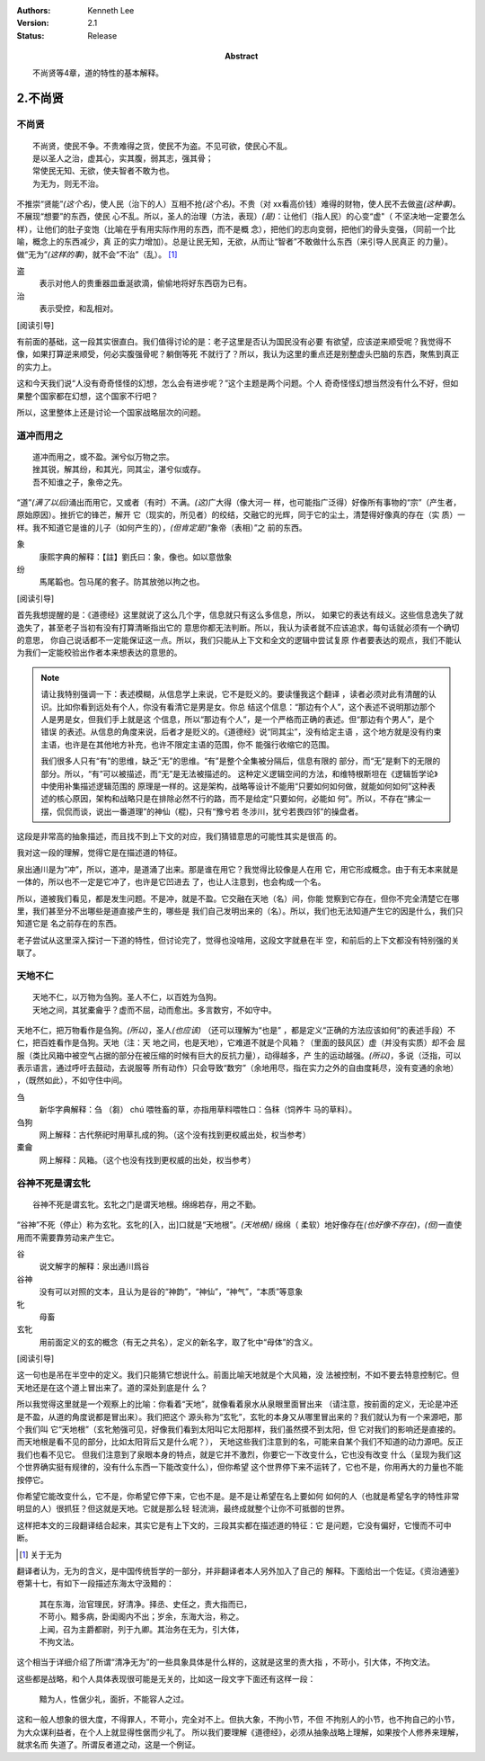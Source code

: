.. Kenneth Lee 版权所有 2017-2021

:Authors: Kenneth Lee
:Version: 2.1
:Status: Release
:Abstract: 不尚贤等4章，道的特性的基本解释。

2.不尚贤
********

不尚贤
=======
::

    不尚贤，使民不争。不贵难得之货，使民不为盗。不见可欲，使民心不乱。
    是以圣人之治，虚其心，实其腹，弱其志，强其骨；
    常使民无知、无欲，使夫智者不敢为也。
    为无为，则无不治。

不推崇“贤能”\ *(这个名)*\ ，使人民（治下的人）互相不抢\ *(这个名)*\ 。不贵（对
xx看高价钱）难得的财物，使人民不去做盗\ *(这种事)*\ 。不展现“想要”的东西，使民
心不乱。所以，圣人的治理（方法，表现）\ *(是)*\ ：让他们（指人民）的心变“虚"（
不坚决地一定要怎么样），让他们的肚子变饱（比喻在乎有用实际作用的东西，而不是概
念），把他们的志向变弱，把他们的骨头变强，（同前一个比喻，概念上的东西减少，真
正的实力增加）。总是让民无知，无欲，从而让“智者”不敢做什么东西（来引导人民真正
的力量）。做“无为”\ *(这样的事)*\ ，就不会“不治”（乱）。 [1]_

盗
        表示对他人的贵重器皿垂涎欲滴，偷偷地将好东西窃为已有。

治
        表示受控，和乱相对。

[阅读引导]

有前面的基础，这一段其实很直白。我们值得讨论的是：老子这里是否认为国民没有必要
有欲望，应该逆来顺受呢？我觉得不像，如果打算逆来顺受，何必实腹强骨呢？躺倒等死
不就行了？所以，我认为这里的重点还是别整虚头巴脑的东西，聚焦到真正的实力上。

这和今天我们说“人没有奇奇怪怪的幻想，怎么会有进步呢？”这个主题是两个问题。个人
奇奇怪怪幻想当然没有什么不好，但如果整个国家都在幻想，这个国家不行吧？

所以，这里整体上还是讨论一个国家战略层次的问题。

道冲而用之
============
::

    道冲而用之，或不盈。渊兮似万物之宗。
    挫其锐，解其纷，和其光，同其尘，湛兮似或存。
    吾不知谁之子，象帝之先。

“道”\ *(满了以后)*\ 涌出而用它，又或者（有时）不满。\ *(这)*\ 广大得（像大河一
样，也可能指广泛得）好像所有事物的“宗”（产生者，原始原因）。挫折它的锋芒，解开
它（现实的，所见者）的绞结，交融它的光辉，同于它的尘土，清楚得好像真的存在（实
质）一样。我不知道它是谁的儿子（如何产生的），\ *(但肯定是)*\ “象帝（表相）”之
前的东西。

象
        康熙字典的解释：【註】劉氏曰：象，像也。如以意倣象

纷
        馬尾韜也。包马尾的套子。防其放弛以拘之也。

[阅读引导]

首先我想提醒的是：《道德经》这里就说了这么几个字，信息就只有这么多信息，所以，
如果它的表达有歧义。这些信息逸失了就逸失了，甚至老子当初有没有打算清晰指出它的
意思你都无法判断。所以，我认为读者就不应该追求，每句话就必须有一个确切的意思，
你自己说话都不一定能保证这一点。所以，我们只能从上下文和全文的逻辑中尝试复原
作者要表达的观点，我们不能认为我们一定能校验出作者本来想表达的意思的。

.. note::

   请让我特别强调一下：表述模糊，从信息学上来说，它不是贬义的。要读懂我这个翻译
   ，读者必须对此有清醒的认识。比如你看到远处有个人，你没有看清它是男是女。你总
   结这个信息：“那边有个人”，这个表述不说明那边那个人是男是女，但我们手上就是这
   个信息，所以“那边有个人”，是一个严格而正确的表述。但“那边有个男人”，是个错误
   的表述。从信息的角度来说，后者才是贬义的。《道德经》说“同其尘”，没有给定主语
   ，这个地方就是没有约束主语，也许是在其他地方补充，也许不限定主语的范围，你不
   能强行收缩它的范围。

   我们很多人只有“有”的思维，缺乏“无”的思维。“有”是整个全集被分隔后，信息有限的
   部分，而“无”是剩下的无限的部分。所以，“有”可以被描述，而“无”是无法被描述的。
   这种定义逻辑空间的方法，和维特根斯坦在《逻辑哲学论》中使用补集描述逻辑范围的
   原理是一样的。这是架构，战略等设计不能用“只要如何如何做，就能如何如何”这种表
   述的核心原因，架构和战略只是在排除必然不行的路，而不是给定“只要如何，必能如
   何”。所以，不存在“拂尘一摆，侃侃而谈，说出一番道理”的神仙（棍)，只有“豫兮若
   冬涉川，犹兮若畏四邻”的操盘者。

这段是非常高的抽象描述，而且找不到上下文的对应，我们猜错意思的可能性其实是很高
的。

我对这一段的理解，觉得它是在描述道的特征。

泉出通川是为“冲”，所以，道冲，是道涌了出来。那是谁在用它？我觉得比较像是人在用
它，用它形成概念。由于有无本来就是一体的，所以也不一定是它冲了，也许是它凹进去
了，也让人注意到，也会构成一个名。

所以，道被我们看见，都是发生问题。不是冲，就是不盈。它交融在天地（名）间，你能
觉察到它存在，但你不完全清楚它在哪里，我们甚至分不出哪些是道直接产生的，哪些是
我们自己发明出来的（名）。所以，我们也无法知道产生它的因是什么，我们只知道它是
名之前存在的东西。

老子尝试从这里深入探讨一下道的特性，但讨论完了，觉得也没啥用，这段文字就悬在半
空，和前后的上下文都没有特别强的关联了。

天地不仁
=========
::

    天地不仁，以万物为刍狗。圣人不仁，以百姓为刍狗。
    天地之间，其犹橐龠乎？虚而不屈，动而愈出。多言数穷，不如守中。

天地不仁，把万物看作是刍狗。\ *(所以)*\ ，圣人\ *(也应该)* （还可以理解为“也是”
，都是定义“正确的方法应该如何”的表述手段）不仁，把百姓看作是刍狗。天地（注：天
地之间，也是天地），它难道不就是个风箱？（里面的鼓风区）虚（并没有实质）却不会
屈服（类比风箱中被空气占据的部分在被压缩的时候有巨大的反抗力量），动得越多，产
生的运动越强。\ *(所以)*\ ，多说（泛指，可以表示语言，通过呼吁去鼓动，去说服等
所有动作）只会导致“数穷”（余地用尽，指在实力之外的自由度耗尽，没有变通的余地）
，（既然如此），不如守住中间。


刍
        新华字典解释：刍 （芻） chú 喂牲畜的草，亦指用草料喂牲口：刍秣（饲养牛
        马的草料）。

刍狗
        网上解释：古代祭祀时用草扎成的狗。（这个没有找到更权威出处，权当参考）

橐龠
        网上解释：风箱。（这个也没有找到更权威的出处，权当参考）

谷神不死是谓玄牝
================
::

        谷神不死是谓玄牝。玄牝之门是谓天地根。绵绵若存，用之不勤。 

“谷神”不死（停止）称为玄牝。玄牝的[入，出]口就是“天地根”。\ *(天地根*)/ 绵绵（
柔软）地好像存在\ *(也好像不存在)*\ ，\ *(但)*\ 一直使用而不需要靠劳动来产生它。

谷
        说文解字的解释：泉出通川爲谷

谷神
        没有可以对照的文本，且认为是谷的“神韵”，“神仙”，“神气”，“本质”等意象

牝
        母畜

玄牝
        用前面定义的玄的概念（有无之共名），定义的新名字，取了牝中“母体”的含义。

[阅读引导]

这一句也是吊在半空中的定义。我们只能猜它想说什么。前面比喻天地就是个大风箱，没
法被控制，不如不要去特意控制它。但天地还是在这个道上冒出来了。道的深处到底是什
么？

所以我觉得这里就是一个观察上的比喻：你看着“天地”，就像看着泉水从泉眼里面冒出来
（请注意，按前面的定义，无论是冲还是不盈，从道的角度说都是冒出来）。我们把这个
源头称为“玄牝”，玄牝的本身又从哪里冒出来的？我们就认为有一个来源吧，那个我们叫
它“天地根”（玄牝勉强可见，好像我们看到太阳叫它太阳那样，我们虽然摸不到太阳，但
它对我们的影响还是直接的。而天地根是看不见的部分，比如太阳背后又是什么呢？），
天地这些我们注意到的名，可能来自某个我们不知道的动力源吧。反正我们也看不见它。
但我们注意到了泉眼本身的特点，就是它并不激烈，你要它一下改变什么，它也没有改变
什么（呈现为我们这个世界确实挺有规律的，没有什么东西一下能改变什么），但你希望
这个世界停下来不运转了，它也不是，你用再大的力量也不能按停它。

你希望它能改变什么，它不是，你希望它停下来，它也不是。是不是让希望在名上要如何
如何的人（也就是希望名字的特性非常明显的人）很抓狂？但这就是天地。它就是那么轻
轻流淌，最终成就整个让你不可抵御的世界。

这样把本文的三段翻译结合起来，其实它是有上下文的，三段其实都在描述道的特征：它
是问题，它没有偏好，它慢而不可中断。

.. [1] 关于无为

翻译者认为，无为的含义，是中国传统哲学的一部分，并非翻译者本人另外加入了自己的
解释。下面给出一个佐证。《资治通鉴》卷第十七，有如下一段描述东海太守汲黯的：

        | 其在东海，治官理民，好清净。择丞、史任之，责大指而已，
        | 不苛小。黯多病，卧闺阁内不出；岁余，东海大治，称之。
        | 上闻，召为主爵都尉，列于九卿。其治务在无为，引大体，
        | 不拘文法。

这个相当于详细介绍了所谓“清净无为”的一些具象具体是什么样的，这就是这里的责大指
，不苛小，引大体，不拘文法。

这些都是战略，和个人具体表现很可能是无关的，比如这一段文字下面还有这样一段：

        | 黯为人，性倨少礼，面折，不能容人之过。

这和一般人想象的很大度，不得罪人，不苛小，完全对不上。但执大象，不拘小节，不但
不拘别人的小节，也不拘自己的小节，为大众谋利益者，在个人上就显得性倨而少礼了。
所以我们要理解《道德经》，必须从抽象战略上理解，如果按个人修养来理解，就求名而
失道了。所谓反者道之动，这是一个例证。

